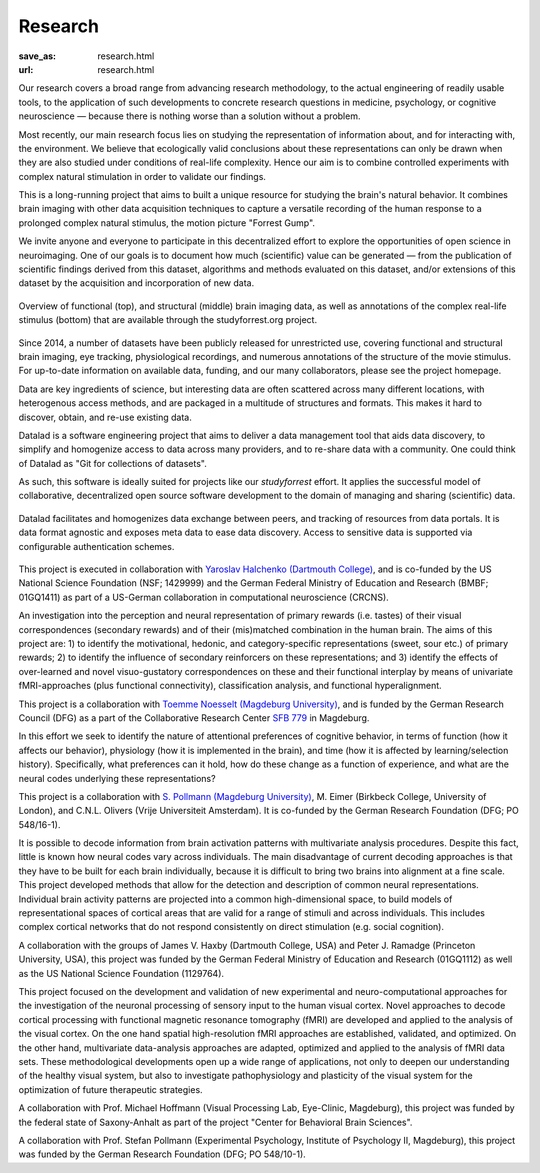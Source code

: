 Research
********
:save_as: research.html
:url: research.html

Our research covers a broad range from advancing research methodology, to the
actual engineering of readily usable tools, to the application of such
developments to concrete research questions in medicine, psychology, or
cognitive neuroscience — because there is nothing worse than a solution without
a problem.

.. raw:: html

  <h2>Ongoing Projects</h2>

Most recently, our main research focus lies on studying the representation of
information about, and for interacting with, the environment. We believe that
ecologically valid conclusions about these representations can only be drawn
when they are also studied under conditions of real-life complexity. Hence our
aim is to combine controlled experiments with complex natural stimulation in
order to validate our findings.

.. raw:: html

  <section id="studyforrest" class="alternate">
    <div class='sponsor-logos'>
      <img src="/img/logo/lsa.png" alt="State of Sachen-Anhalt Logo" />
      <img src="/img/logo/erdf.png" alt="ERDF Logo" />
    </div>
    <h3>The studyforrest Project</h3>

This is a long-running project that aims to built a unique resource for
studying the brain's natural behavior. It combines brain imaging with other
data acquisition techniques to capture a versatile recording of the human
response to a prolonged complex natural stimulus, the motion picture "Forrest
Gump".

We invite anyone and everyone to participate in this decentralized effort to
explore the opportunities of open science in neuroimaging. One of our goals is
to document how much (scientific) value can be generated — from the publication
of scientific findings derived from this dataset, algorithms and methods
evaluated on this dataset, and/or extensions of this dataset by the acquisition
and incorporation of new data.

.. figure:: {filename}/img/studyforrest_figure.png
   :alt: studyforrest data overview
   :width: 100%
   :figwidth: 100%
   :align: center

   Overview of functional (top), and structural (middle) brain
   imaging data, as well as annotations of the complex real-life stimulus
   (bottom) that are available through the studyforrest.org project.

Since 2014, a number of datasets have been publicly released for unrestricted
use, covering functional and structural brain imaging, eye tracking,
physiological recordings, and numerous annotations of the structure of the
movie stimulus. For up-to-date information on available data, funding, and our
many collaborators, please see the project homepage.

.. raw:: html

  <ul class='social-links'>
    <li><a class='icon-home' aria-label='Website' href="http://studyforrest.org"></a></li>
    <li><a class='icon-twitter' aria-label='Twitter' href="https://twitter.com/studyforrest"></a></li>
    <li><a class='icon-github' aria-label='GitHub' href="https://github.com/psychoinformatics-de?query=studyforrest"></a></li>
  </ul>
  </section>

  <section id="datalad" class="alternate">
    <div class='sponsor-logos'>
      <a href='http://www.gesundheitsforschung-bmbf.de/de/2550.php'>
        <img src="/img/logo/bmbf.png" alt="BMBF Logo" class="squarish" />
      </a>
    </div>
    <h3>DataLad</h3>

Data are key ingredients of science, but interesting data are often scattered
across many different locations, with heterogenous access methods, and are
packaged in a multitude of structures and formats. This makes it hard to
discover, obtain, and re-use existing data.

Datalad is a software engineering project that aims to deliver a data
management tool that aids data discovery, to simplify and homogenize access to
data across many providers, and to re-share data with a community. One could
think of Datalad as "Git for collections of datasets".

As such, this software is ideally suited for projects like our *studyforrest*
effort. It applies the successful model of collaborative, decentralized open
source software development to the domain of managing and sharing (scientific)
data.

.. figure:: {filename}/img/datalad_figure.png
   :alt: Datalad data flow overview
   :width: 100%
   :figwidth: 100%
   :align: center

   Datalad facilitates and homogenizes data exchange between peers, and
   tracking of resources from data portals. It is data format agnostic and
   exposes meta data to ease data discovery. Access to sensitive data is
   supported via configurable authentication schemes.

This project is executed in collaboration with `Yaroslav Halchenko (Dartmouth
College) <http://haxbylab.dartmouth.edu/ppl/yarik.html>`_, and is co-funded
by the US National Science Foundation (NSF; 1429999) and the German Federal
Ministry of Education and Research (BMBF; 01GQ1411) as part of a US-German
collaboration in computational neuroscience (CRCNS).

.. raw:: html

  <ul class='social-links'>
    <li><a class='icon-home' aria-label='Website' href="http://datalad.org"></a></li>
    <li><a class='icon-twitter' aria-label='Twitter' href="https://twitter.com/datalad"></a></li>
    <li><a class='icon-github' aria-label='GitHub' href="https://github.com/datalad"></a></li>
    <li><a class='icon-google' aria-label='Google+' href="https://plus.google.com/102227583349569690568"></a></li>
  </ul>
  </section>

  <section id="primary-rewards" class="alternate">
    <div class='sponsor-logos'>
      <img src="/img/logo/dfg.png" alt="DFG Logo" />
    </div>
    <h3>Anticipation, Processing, and Control of Primary Rewards</h3>

An investigation into the perception and neural representation of primary
rewards (i.e. tastes) of their visual correspondences (secondary rewards) and of
their (mis)matched combination in the human brain. The aims of this project are:
1) to identify the motivational, hedonic, and category-specific representations
(sweet, sour etc.) of primary rewards; 2) to identify the influence of secondary
reinforcers on these representations; and 3) identify the effects of
over-learned and novel visuo-gustatory correspondences on these and their
functional interplay by means of univariate fMRI-approaches (plus functional
connectivity), classification analysis, and functional hyperalignment.

This project is a collaboration with `Toemme Noesselt (Magdeburg University)
<http://www.ipsy.ovgu.de/Abteilungen/Biologische+Psychologie.html>`_, and is
funded by the German Research Council (DFG) as a part of the Collaborative
Research Center `SFB 779 <http://www.sfb779.de/en/>`_ in Magdeburg.

.. raw:: html

  <ul class='social-links'>
    <li><a class='icon-home' aria-label='Website' href="http://www.sfb779.de/en/a15n.html"></a></li>
  </ul>
  </section>

  <section id="perceptual-relevance" class="alternate">
    <div class='sponsor-logos'>
      <img src="/img/logo/dfg.png" alt="DFG Logo" />
    </div>
    <h3>Tracing the Template: Investigating the Representation of Perceptual Relevance</h3>

In this effort we seek to identify the nature of attentional preferences of
cognitive behavior, in terms of function (how it affects our behavior),
physiology (how it is implemented in the brain), and time (how it is affected
by learning/selection history). Specifically, what preferences can it hold, how
do these change as a function of experience, and what are the neural codes
underlying these representations?

This project is a collaboration with `S. Pollmann (Magdeburg University)
<http://www.ipsy.ovgu.de/allgpsych.html>`_, M. Eimer (Birkbeck College,
University of London), and C.N.L. Olivers (Vrije Universiteit Amsterdam). It is
co-funded by the German Research Foundation (DFG; PO 548/16-1).

.. raw:: html

  </section>

  <h2>Completed Projects</h2>

  <section id="neural-spaces" class="alternate">
    <div class='sponsor-logos'>
      <img src="/img/logo/bmbf.png" alt="BMBF Logo" class="squarish" />
    </div>
    <h3>Building Common High-dimensional Models of Neural Representational Spaces</h3>

It is possible to decode information from brain activation patterns with
multivariate analysis procedures. Despite this fact, little is known how neural
codes vary across individuals. The main disadvantage of current decoding
approaches is that they have to be built for each brain individually, because
it is difficult to bring two brains into alignment at a fine scale. This
project developed methods that allow for the detection and description of
common neural representations. Individual brain activity patterns are projected
into a common high-dimensional space, to build models of representational
spaces of cortical areas that are valid for a range of stimuli and across
individuals. This includes complex cortical networks that do not respond
consistently on direct stimulation (e.g. social cognition).

A collaboration with the groups of James V. Haxby (Dartmouth College, USA) and
Peter J. Ramadge (Princeton University, USA), this project was funded by the
German Federal Ministry of Education and Research (01GQ1112) as well as the US
National Science Foundation (1129764).

.. raw:: html

  </section>

  <section id="advanced-analysis" class="alternate">
    <div class='sponsor-logos'>
      <img src="/img/logo/cbbs.png" alt="CBBS Logo" class="squarish" />
    </div>
    <h3>Advanced fMRI-based Analysis of Human Sensory Cortex</h3>

This project focused on the development and validation of new experimental and
neuro-computational approaches for the investigation of the neuronal processing
of sensory input to the human visual cortex. Novel approaches to decode
cortical processing with functional magnetic resonance tomography (fMRI) are
developed and applied to the analysis of the visual cortex. On the one hand
spatial high-resolution fMRI approaches are established, validated, and
optimized. On the other hand, multivariate data-analysis approaches are adapted,
optimized and applied to the analysis of fMRI data sets. These methodological
developments open up a wide range of applications, not only to deepen our
understanding of the healthy visual system, but also to investigate
pathophysiology and plasticity of the visual system for the optimization of
future therapeutic strategies.

A collaboration with Prof. Michael Hoffmann (Visual Processing Lab, Eye-Clinic,
Magdeburg), this project was funded by the federal state of Saxony-Anhalt as
part of the project "Center for Behavioral Brain Sciences".

.. raw:: html

  </section>

  <section id="mvpa-7T" class="alternate">
    <div class='sponsor-logos'>
      <img src="/img/logo/dfg.png" alt="DFG Logo" />
    </div>
    <h3>The Role of the Posterior Parietal Cortex for Trans- and Intra Dimensional Feature Binding — Multivariate Pattern Analyses of High-field(7T) fMRI Data</h3>

A collaboration with Prof. Stefan Pollmann (Experimental Psychology, Institute
of Psychology II, Magdeburg), this project was funded by the German Research
Foundation (DFG; PO 548/10-1).

.. raw:: html

  </section>
